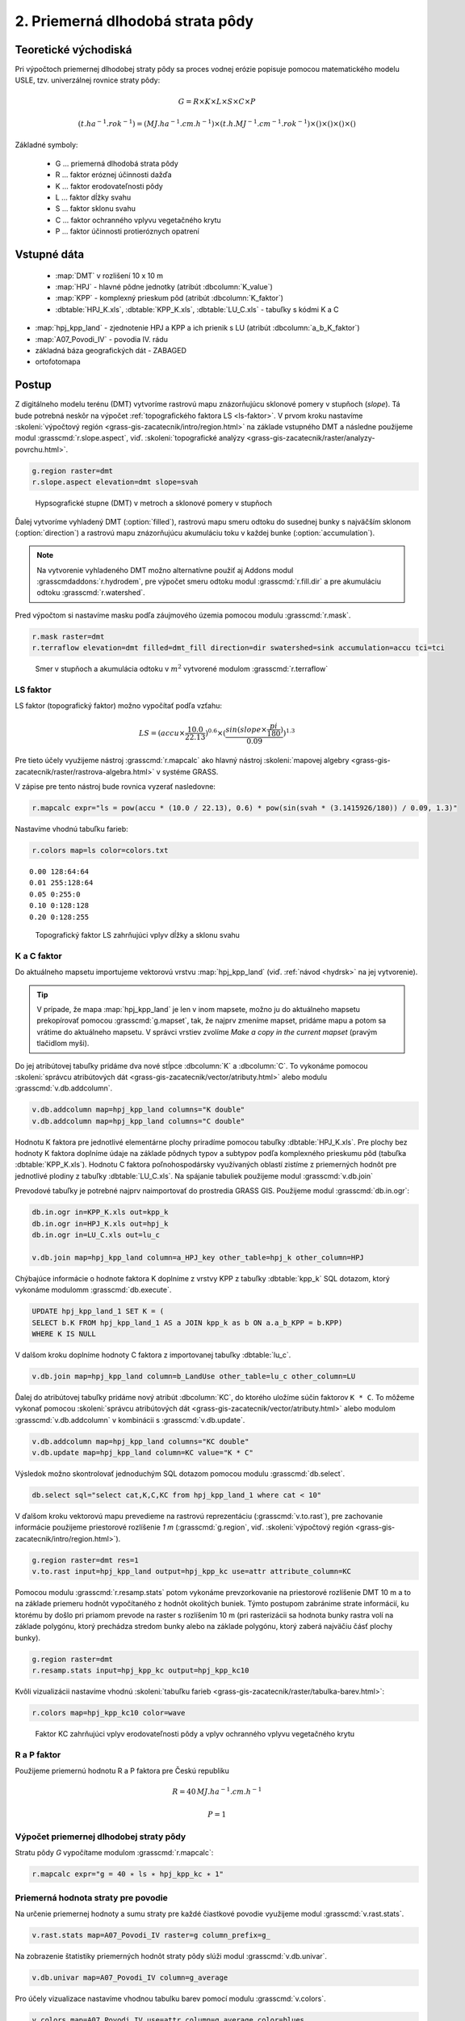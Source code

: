 2. Priemerná dlhodobá strata pôdy
=================================

Teoretické východiská
---------------------

Pri výpočtoch priemernej dlhodobej straty pôdy sa proces vodnej erózie popisuje pomocou matematického modelu USLE, tzv. univerzálnej rovnice straty pôdy:

.. math::
   
   G = R \times K \times L \times S \times C \times P
   
.. math::
   
   (t.ha^{-1} . rok^{-1})=(MJ.ha^{-1} .cm.h^{-1}) \times (t.h.MJ^{-1} .cm^{-1} .rok^{-1}) \times ( ) \times ( ) \times ( ) \times ( )

Základné symboly:

 * G ... priemerná dlhodobá strata pôdy
 * R ... faktor eróznej účinnosti dažďa
 * K ... faktor erodovateľnosti pôdy 
 * L ... faktor dĺžky svahu 
 * S ... faktor sklonu svahu 
 * C ... faktor ochranného vplyvu vegetačného krytu 
 * P ... faktor účinnosti protieróznych opatrení 

Vstupné dáta
------------

 * :map:`DMT` v rozlišení 10 x 10 m
 * :map:`HPJ` - hlavné pôdne jednotky (atribút :dbcolumn:`K_value`)
 * :map:`KPP` - komplexný prieskum pôd (atribút :dbcolumn:`K_faktor`)
 * :dbtable:`HPJ_K.xls`, :dbtable:`KPP_K.xls`, :dbtable:`LU_C.xls` - tabuľky s kódmi K a C

* :map:`hpj_kpp_land` - zjednotenie HPJ a KPP a ich prienik s LU (atribút :dbcolumn:`a_b_K_faktor`)
* :map:`A07_Povodi_IV` - povodia IV. rádu
* základná báza geografických dát - ZABAGED
* ortofotomapa
   
Postup
------

Z digitálneho modelu terénu (DMT) vytvoríme rastrovú mapu znázorňujúcu sklonové pomery v stupňoch (*slope*). Tá bude potrebná neskôr na výpočet :ref:`topografického faktora LS <ls-faktor>`. V prvom kroku nastavíme :skoleni:`výpočtový región
<grass-gis-zacatecnik/intro/region.html>` na základe vstupného DMT a následne použijeme modul :grasscmd:`r.slope.aspect`, viď.
:skoleni:`topografické analýzy
<grass-gis-zacatecnik/raster/analyzy-povrchu.html>`. 

.. code-block:: bash
                
   g.region raster=dmt
   r.slope.aspect elevation=dmt slope=svah                           

.. figure:: images/1b.png
   :class: middle

   Hypsografické stupne (DMT) v metroch a sklonové pomery v stupňoch

Ďalej vytvoríme vyhladený DMT (:option:`filled`), rastrovú mapu smeru odtoku do susednej bunky s najväčším sklonom (:option:`direction`) a rastrovú mapu znázorňujúcu akumuláciu toku v každej bunke (:option:`accumulation`). 

.. note:: Na vytvorenie vyhladeného DMT možno alternatívne použiť aj Addons modul :grasscmdaddons:`r.hydrodem`, pre výpočet smeru odtoku modul :grasscmd:`r.fill.dir` a pre akumuláciu odtoku :grasscmd:`r.watershed`.
          
Pred výpočtom si nastavíme masku podľa záujmového územia pomocou modulu
:grasscmd:`r.mask`.

.. code-block:: bash

   r.mask raster=dmt
   r.terraflow elevation=dmt filled=dmt_fill direction=dir swatershed=sink accumulation=accu tci=tci

.. figure:: images/2b.png
   :class: large

   Smer v stupňoch a akumulácia odtoku v :math:`m^2` vytvorené modulom :grasscmd:`r.terraflow`

.. _ls-faktor:
   
LS faktor
^^^^^^^^^

LS faktor (topografický faktor) možno vypočítať podľa vzťahu:

.. math::
   
   LS = (accu \times \frac{10.0}{22.13})^{0.6} \times (\frac{sin(slope \times \frac{pi}{180})}{0.09})^{1.3}
   
Pre tieto účely využijeme nástroj :grasscmd:`r.mapcalc` ako hlavný
nástroj :skoleni:`mapovej algebry
<grass-gis-zacatecnik/raster/rastrova-algebra.html>` v systéme GRASS.

V zápise pre tento nástroj bude rovnica vyzerať nasledovne:

.. code-block:: bash

   r.mapcalc expr="ls = pow(accu * (10.0 / 22.13), 0.6) * pow(sin(svah * (3.1415926/180)) / 0.09, 1.3)"

Nastavíme vhodnú tabuľku farieb:

.. code-block:: bash

   r.colors map=ls color=colors.txt

::
      
    0.00 128:64:64
    0.01 255:128:64
    0.05 0:255:0
    0.10 0:128:128
    0.20 0:128:255
    
.. figure:: images/3b.png
   :class: small

   Topografický faktor LS zahrňujúci vplyv dĺžky a sklonu svahu    
   
K a C faktor
^^^^^^^^^^^^   

Do aktuálneho mapsetu importujeme vektorovú vrstvu :map:`hpj_kpp_land` (viď. :ref:`návod <hydrsk>` na jej vytvorenie).

.. tip:: V prípade, že mapa :map:`hpj_kpp_land` je len v inom mapsete, možno ju do aktuálneho mapsetu prekopírovať pomocou :grasscmd:`g.mapset`, tak, že najprv zmeníme mapset, pridáme mapu a potom sa vrátime do aktuálneho mapsetu. V správci vrstiev zvolíme  *Make a copy in the current mapset* (pravým tlačidlom myši).

Do jej atribútovej tabuľky pridáme dva nové stĺpce :dbcolumn:`K`
a :dbcolumn:`C`. To vykonáme pomocou :skoleni:`správcu atribútových
dát <grass-gis-zacatecnik/vector/atributy.html>` alebo modulu
:grasscmd:`v.db.addcolumn`.

.. code-block:: bash
                
   v.db.addcolumn map=hpj_kpp_land columns="K double"
   v.db.addcolumn map=hpj_kpp_land columns="C double" 


Hodnotu K faktora pre jednotlivé elementárne plochy priradíme pomocou tabuľky :dbtable:`HPJ_K.xls`. Pre plochy bez hodnoty K faktora doplníme údaje na základe pôdnych typov a subtypov podľa komplexného prieskumu pôd (tabuľka :dbtable:`KPP_K.xls`). Hodnotu C faktora poľnohospodársky využívaných oblastí zistíme z priemerných hodnôt pre jednotlivé plodiny z tabuľky :dbtable:`LU_C.xls`. Na spájanie tabuliek použijeme modul :grasscmd:`v.db.join`

Prevodové tabuľky je potrebné najprv naimportovať do prostredia GRASS GIS. Použijeme modul :grasscmd:`db.in.ogr`:

.. code-block:: bash
                
   db.in.ogr in=KPP_K.xls out=kpp_k
   db.in.ogr in=HPJ_K.xls out=hpj_k
   db.in.ogr in=LU_C.xls out=lu_c
                
   v.db.join map=hpj_kpp_land column=a_HPJ_key other_table=hpj_k other_column=HPJ  

Chýbajúce informácie o hodnote faktora K doplníme z vrstvy KPP z tabuľky :dbtable:`kpp_k` SQL dotazom, ktorý vykonáme 
modulomm :grasscmd:`db.execute`.

.. code-block:: sql
   
   UPDATE hpj_kpp_land_1 SET K = (
   SELECT b.K FROM hpj_kpp_land_1 AS a JOIN kpp_k as b ON a.a_b_KPP = b.KPP)
   WHERE K IS NULL

V dalšom kroku doplníme hodnoty C faktora z importovanej tabuľky
:dbtable:`lu_c`.

.. code-block:: bash
                
   v.db.join map=hpj_kpp_land column=b_LandUse other_table=lu_c other_column=LU      

Ďalej do atribútovej tabuľky pridáme nový atribút :dbcolumn:`KC`, do
ktorého uložíme súčin faktorov ``K * C``. To môžeme vykonať pomocou :skoleni:`správcu atribútových dát <grass-gis-zacatecnik/vector/atributy.html>` alebo modulom :grasscmd:`v.db.addcolumn` v kombinácii s :grasscmd:`v.db.update`.

.. code-block:: bash

   v.db.addcolumn map=hpj_kpp_land columns="KC double"
   v.db.update map=hpj_kpp_land column=KC value="K * C"

Výsledok možno skontrolovať jednoduchým SQL dotazom pomocou modulu :grasscmd:`db.select`.

.. code-block:: bash

   db.select sql="select cat,K,C,KC from hpj_kpp_land_1 where cat < 10"


V ďalšom kroku vektorovú mapu prevedieme na rastrovú reprezentáciu
(:grasscmd:`v.to.rast`), pre zachovanie informácie použijeme priestorové
rozlíšenie *1 m* (:grasscmd:`g.region`, viď. :skoleni:`výpočtový región
<grass-gis-zacatecnik/intro/region.html>`).

.. code-block:: bash
   
   g.region raster=dmt res=1                                             
   v.to.rast input=hpj_kpp_land output=hpj_kpp_kc use=attr attribute_column=KC

Pomocou modulu :grasscmd:`r.resamp.stats` potom vykonáme prevzorkovanie
na priestorové rozlíšenie DMT 10 m a to na základe priemeru hodnôt
vypočítaného z hodnôt okolitých buniek. Týmto postupom zabránime strate
informácií, ku ktorému by došlo pri priamom prevode na raster s rozlíšením 10 m (pri rasterizácii sa hodnota bunky rastra volí na základe polygónu, ktorý prechádza stredom bunky alebo na základe polygónu, ktorý zaberá najväčiu čásť plochy bunky).

.. code-block:: bash

   g.region raster=dmt     
   r.resamp.stats input=hpj_kpp_kc output=hpj_kpp_kc10                        

Kvôli vizualizácii nastavíme vhodnú :skoleni:`tabuľku farieb
<grass-gis-zacatecnik/raster/tabulka-barev.html>`:

.. code-block:: bash
                
   r.colors map=hpj_kpp_kc10 color=wave                                       

.. figure:: images/hpj_kpp_kc.png

   Faktor KC zahrňujúci vplyv erodovateľnosti pôdy a vplyv ochranného vplyvu vegetačného krytu

R a P faktor
^^^^^^^^^^^^^^^^^^   

Použijeme priemernú hodnotu R a P faktora pre Českú republiku

.. math::

   R = 40 \, MJ.ha^{-1} .cm.h^{-1}
   
   P = 1

Výpočet priemernej dlhodobej straty pôdy
^^^^^^^^^^^^^^^^^^^^^^^^^^^^^^^^^^^^^^^

Stratu pôdy `G` vypočítame modulom :grasscmd:`r.mapcalc`:

.. code-block:: bash
                
   r.mapcalc expr="g = 40 ∗ ls ∗ hpj_kpp_kc ∗ 1"

Priemerná hodnota straty pre povodie
^^^^^^^^^^^^^^^^^^^^^^^^^^^^^^^^^^^^ 
   
Na určenie priemernej hodnoty a sumu straty pre každé čiastkové povodie využijeme modul :grasscmd:`v.rast.stats`.

.. code-block:: bash
                
   v.rast.stats map=A07_Povodi_IV raster=g column_prefix=g_

Na zobrazenie štatistiky priemerných hodnôt straty pôdy slúži modul :grasscmd:`v.db.univar`.

.. code-block:: bash

   v.db.univar map=A07_Povodi_IV column=g_average

Pro účely vizualizace nastavíme vhodnou tabulku barev pomocí modulu
:grasscmd:`v.colors`.

.. code-block:: bash
             
   v.colors map=A07_Povodi_IV use=attr column=g_average color=blues

.. figure:: images/povodi_g.png

   Povodia podľa straty pôdy

---------------------------------------------------------------------
    
Zahrnutí prvků přerušujících odtok
^^^^^^^^^^^^^^^^^^^^^^^^^^^^^^^^^^

Pro výpočet uvedený výše vychází ztráta půdy v některých místech
enormně vysoká. To je způsobeno tím, že ve výpočtu nejsou zahrnuty
liniové a plošné prvky přerušující povrchový odtok. Těmito prvky jsou
zejména budovy, příkopy silnic a cest, železniční tratě nebo zdi
lemující pozemky.

Pro zjištění přesnějších hodnot je tedy nutné tyto prvky do výpočtu
zahrnout. Proto byla na základě vybraných prvků vytvořena maska prvků
přerušujících odtok.

Masku liniových a plošných prvků spojíme pomocí modulu
:grasscmd:`v.patch`. Před spojením vektorových map rozšíříme liniové
prvky z důvodu nastavení masky pomocí modulu :grasscmd:`v.buffer`.

.. code-block:: bash

   v.buffer input=maska_linie output=maska_linie5 distance=5
   v.patch input=maska_linie5,maska_plochy output=maska
                          
Masku pro další analýzu nastavíme pomocí modulu :grasscmd:`r.mask`.

.. code-block:: bash

   r.mask -i vector=maska

S využitím masky vypočteme nově LS faktor a ztrátu půdy G.

.. code-block:: bash

   r.terraflow elevation=dmt filled=dmt_fill2 direction=dir2 swatershed=sink2 accumulation=accu2 tci=tci2
   r.mapcalc expr="ls2 = pow(accu2 * (10.0 / 22.13), 0.6) * pow(sin(svah * (3.1415926/180)) / 0.09, 1.3)"
   r.mapcalc expr="g2 = 40 ∗ ls2 ∗ hpj_kpp_kc ∗ 1"

.. todo:: doplnit porovnání, LS faktor vychází divně
             
::

   .. figure:: images/porovnani_ls.png
               
               Porovnání hodnot LS faktoru bez zohlednění prvků přerušujících
               odtok (vlelvo) a s prvky přerušujícími odtok (vpravo)

   .. figure:: images/porovnani_g.png

               Porovnání výsledků USLE bez zohlednění prvků přerušujících odtok
               (vlelvo) a s prvky přerušujícími odtok (vpravo)

Poznámky
--------

GRASS nabízí pro výpočet USLE dva užitečné moduly :grasscmd:`r.uslek`
a :grasscmd:`r.usler`.
